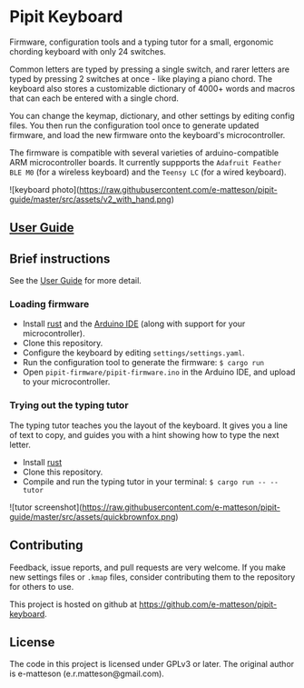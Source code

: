 
* Pipit Keyboard

Firmware, configuration tools and a typing tutor for a small, ergonomic chording keyboard with only 24 switches.

Common letters are typed by pressing a single switch, and rarer letters are typed by pressing 2 switches at once - like playing a piano chord. The keyboard also stores a customizable dictionary of 4000+ words and macros that can each be entered with a single chord.

You can change the keymap, dictionary, and other settings by editing config files. You then run the configuration tool once to generate updated firmware, and load the new firmware onto the keyboard's microcontroller.

The firmware is compatible with several varieties of arduino-compatible ARM microcontroller boards. It currently suppports the =Adafruit Feather BLE M0= (for a wireless keyboard) and the =Teensy LC= (for a wired keyboard).

![keyboard photo](https://raw.githubusercontent.com/e-matteson/pipit-guide/master/src/assets/v2_with_hand.png)

** [[https://e-matteson.github.io/pipit-guide/][User Guide]]

** Brief instructions

See the [[https://e-matteson.github.io/pipit-guide/][User Guide]] for more detail.

*** Loading firmware

- Install [[https://www.rust-lang.org][rust]] and the [[https://www.arduino.cc/en/Main/Software][Arduino IDE]] (along with support for your microcontroller).
- Clone this repository.
- Configure the keyboard by editing =settings/settings.yaml=.
- Run the configuration tool to generate the firmware: =$ cargo run=
- Open =pipit-firmware/pipit-firmware.ino= in the Arduino IDE, and upload to your microcontroller.

*** Trying out the typing tutor
The typing tutor teaches you the layout of the keyboard. It gives you a line of text to copy, and guides you with a hint showing how to type the next letter.

- Install [[https://www.rust-lang.org][rust]]
- Clone this repository.
- Compile and run the typing tutor in your terminal: =$ cargo run -- --tutor=

![tutor screenshot](https://raw.githubusercontent.com/e-matteson/pipit-guide/master/src/assets/quickbrownfox.png)

** Contributing
Feedback, issue reports, and pull requests are very welcome. If you make new settings files or =.kmap= files, consider contributing them to the repository for others to use.

This project is hosted on github at https://github.com/e-matteson/pipit-keyboard.


** License

The code in this project is licensed under GPLv3 or later. The original author is e-matteson (e.r.matteson@gmail.com).
